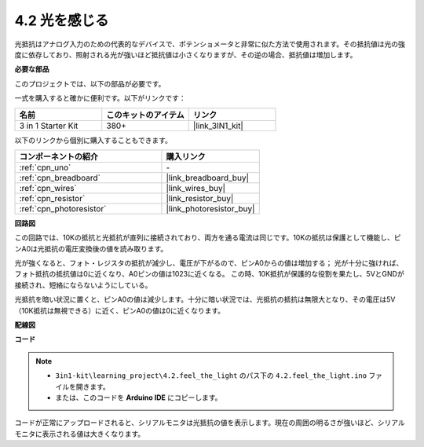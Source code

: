 .. _ar_photoresistor:

4.2 光を感じる
===========================

光抵抗はアナログ入力のための代表的なデバイスで、ポテンショメータと非常に似た方法で使用されます。その抵抗値は光の強度に依存しており、照射される光が強いほど抵抗値は小さくなりますが、その逆の場合、抵抗値は増加します。

**必要な部品**

このプロジェクトでは、以下の部品が必要です。

一式を購入すると確かに便利です。以下がリンクです：

.. list-table::
    :widths: 20 20 20
    :header-rows: 1

    *   - 名前
        - このキットのアイテム
        - リンク
    *   - 3 in 1 Starter Kit
        - 380+
        - |link_3IN1_kit|

以下のリンクから個別に購入することもできます。

.. list-table::
    :widths: 30 20
    :header-rows: 1

    *   - コンポーネントの紹介
        - 購入リンク

    *   - :ref:`cpn_uno`
        - \-
    *   - :ref:`cpn_breadboard`
        - |link_breadboard_buy|
    *   - :ref:`cpn_wires`
        - |link_wires_buy|
    *   - :ref:`cpn_resistor`
        - |link_resistor_buy|
    *   - :ref:`cpn_photoresistor`
        - |link_photoresistor_buy|

**回路図**

.. image:: img/circuit_5.2_light.png

この回路では、10Kの抵抗と光抵抗が直列に接続されており、両方を通る電流は同じです。10Kの抵抗は保護として機能し、ピンA0は光抵抗の電圧変換後の値を読み取ります。

光が強くなると、フォト・レジスタの抵抗が減少し、電圧が下がるので、ピンA0からの値は増加する；
光が十分に強ければ、フォト抵抗の抵抗値は0に近くなり、A0ピンの値は1023に近くなる。
この時、10K抵抗が保護的な役割を果たし、5VとGNDが接続され、短絡にならないようにしている。

光抵抗を暗い状況に置くと、ピンA0の値は減少します。十分に暗い状況では、光抵抗の抵抗は無限大となり、その電圧は5V（10K抵抗は無視できる）に近く、ピンA0の値は0に近くなります。

**配線図**

.. image:: img/4.2_feel_the_light_bb.png
    :width: 600
    :align: center

**コード**

.. note::

    * ``3in1-kit\learning_project\4.2.feel_the_light`` のパス下の ``4.2.feel_the_light.ino`` ファイルを開きます。
    * または、このコードを **Arduino IDE** にコピーします。

.. raw:: html

    <iframe src=https://create.arduino.cc/editor/sunfounder01/e1bc4c8b-788e-4bfe-a0a1-532d4fdc7753/preview?embed style="height:510px;width:100%;margin:10px 0" frameborder=0></iframe>

コードが正常にアップロードされると、シリアルモニタは光抵抗の値を表示します。現在の周囲の明るさが強いほど、シリアルモニタに表示される値は大きくなります。
